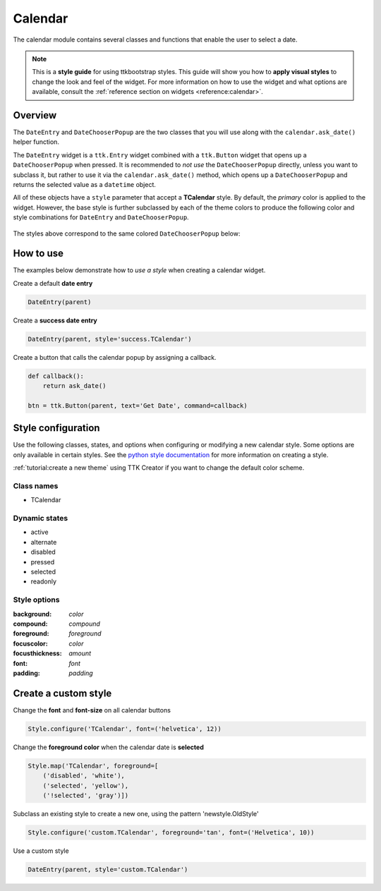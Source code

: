 Calendar
########
The calendar module contains several classes and functions that enable the user to select a date.

.. note::

    This is a **style guide** for using ttkbootstrap styles. This guide will show you how to **apply visual styles** to
    change the look and feel of the widget. For more information on how to use the widget and what options are
    available, consult the :ref:`reference section on widgets <reference:calendar>`.

Overview
========
The ``DateEntry`` and ``DateChooserPopup`` are the two classes that you will use along with the ``calendar.ask_date()``
helper function.

The ``DateEntry`` widget is a ``ttk.Entry`` widget combined with a ``ttk.Button`` widget that opens up a
``DateChooserPopup`` when pressed. It is recommended to `not use` the ``DateChooserPopup`` directly, unless you want to
subclass it, but rather to use it via the ``calendar.ask_date()`` method, which opens up a ``DateChooserPopup`` and
returns the selected value as a ``datetime`` object.

All of these objects have a ``style`` parameter that accept a **TCalendar** style. By default, the `primary` color is
applied to the widget. However, the base style is further subclassed by each of the theme colors to produce the
following color and style combinations for ``DateEntry`` and ``DateChooserPopup``.

.. figure:: images/date_entry.png

The styles above correspond to the same colored ``DateChooserPopup`` below:

.. image:: images/calendar_popup_primary.png
.. image:: images/calendar_popup_secondary.png
.. image:: images/calendar_popup_success.png
.. image:: images/calendar_popup_info.png
.. image:: images/calendar_popup_warning.png
.. image:: images/calendar_popup_danger.png

How to use
==========
The examples below demonstrate how to *use a style* when creating a calendar widget.

Create a default **date entry**

.. code-block:: python

    DateEntry(parent)

Create a **success date entry**

.. code-block:: python

    DateEntry(parent, style='success.TCalendar')

Create a button that calls the calendar popup by assigning a callback.

.. code-block:: python

    def callback():
        return ask_date()

    btn = ttk.Button(parent, text='Get Date', command=callback)

Style configuration
===================
Use the following classes, states, and options when configuring or modifying a new calendar style. Some options are only
available in certain styles. See the `python style documentation`_ for more information on creating a style.

:ref:`tutorial:create a new theme` using TTK Creator if you want to change the default color scheme.

Class names
-----------
- TCalendar

Dynamic states
--------------
- active
- alternate
- disabled
- pressed
- selected
- readonly

Style options
-------------
:background: `color`
:compound: `compound`
:foreground: `foreground`
:focuscolor: `color`
:focusthickness: `amount`
:font: `font`
:padding: `padding`

Create a custom style
=====================

Change the **font** and **font-size** on all calendar buttons

.. code-block:: python

    Style.configure('TCalendar', font=('helvetica', 12))

Change the **foreground color** when the calendar date is **selected**

.. code-block:: python

    Style.map('TCalendar', foreground=[
        ('disabled', 'white'),
        ('selected', 'yellow'),
        ('!selected', 'gray')])

Subclass an existing style to create a new one, using the pattern 'newstyle.OldStyle'

.. code-block:: python

    Style.configure('custom.TCalendar', foreground='tan', font=('Helvetica', 10))

Use a custom style

.. code-block:: python

    DateEntry(parent, style='custom.TCalendar')

.. _`python style documentation`: https://docs.python.org/3/library/tkinter.ttk.html#ttk-styling
